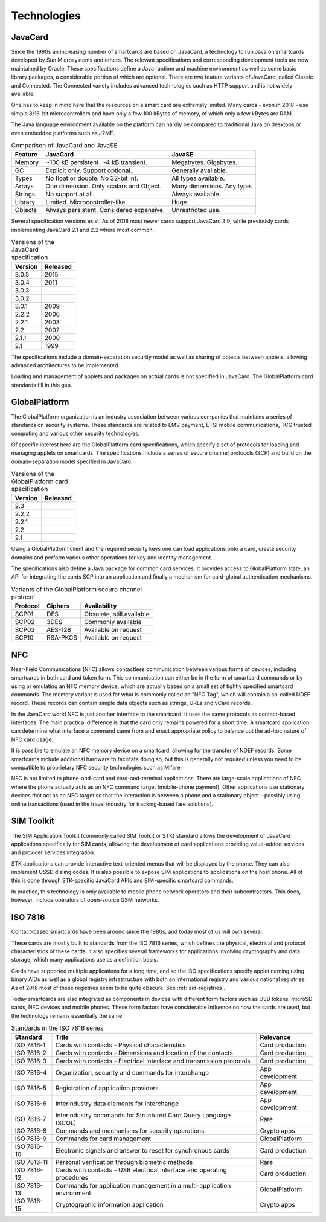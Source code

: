 Technologies
============

JavaCard
--------

Since the 1990s an increasing number of smartcards are based on JavaCard, a technology to run Java on smartcards developed by Sun Microsystems and others. The relevant specifications and corresponding development tools are now maintained by Oracle. These specifications define a Java runtime and machine environment as well as some basic library packages, a considerable portion of which are optional. There are two feature variants of JavaCard, called Classic and Connected. The Connected variety includes advanced technologies such as HTTP support and is not widely available.

One has to keep in mind here that the resources on a smart card are extremely limited. Many cards - even in 2018 - use simple 8/16-bit microcontrollers and have only a few 100 kBytes of memory, of which only a few kBytes are RAM.

The Java language environment available on the platform can hardly be compared to traditional Java on desktops or even embedded platforms such as J2ME.

.. table:: Comparison of JavaCard and JavaSE
   :widths: auto

   ==========  =========================================  ========================================
   Feature     JavaCard                                   JavaSE
   ==========  =========================================  ========================================
   Memory      ~100 kB persistent. ~4 kB transient.       Megabytes. Gigabytes.
   GC          Explicit only. Support optional.           Generally available.
   Types       No float or double. No 32-bit int.         All types available.
   Arrays      One dimension. Only scalars and Object.    Many dimensions. Any type.
   Strings     No support at all.                         Always available.
   Library     Limited. Microcontroller-like.             Huge.
   Objects     Always persistent. Considered expensive.   Unrestricted use.
   ==========  =========================================  ========================================

Several specification versions exist. As of 2018 most newer cards support JavaCard 3.0, while previously cards implementing JavaCard 2.1 and 2.2 where most common.

.. table:: Versions of the JavaCard specification
   :widths: auto

   =======  ========
   Version  Released
   =======  ========
   3.0.5    2015
   3.0.4    2011
   3.0.3
   3.0.2
   3.0.1    2009
   2.2.2    2006
   2.2.1    2003
   2.2      2002
   2.1.1    2000
   2.1      1999
   =======  ========


The specifications include a domain-separation security model as well as sharing of objects between applets, allowing advanced architectures to be implemented.

Loading and management of applets and packages on actual cards is not specified in JavaCard. The GlobalPlatform card standards fill in this gap.

GlobalPlatform
--------------

The GlobalPlatform organization is an industry association between various companies that maintains a series of standards on security systems. These standards are related to EMV payment, ETSI mobile communications, TCG trusted computing and various other security technologies.

Of specific interest here are the GlobalPlatform card specifications, which specify a set of protocols for loading and managing applets on smartcards. The specifications include a series of secure channel protocols (SCP) and build on the domain-separation model specified in JavaCard.

.. table:: Versions of the GlobalPlatform card specification
   :widths: auto

   =======  ========
   Version  Released
   =======  ========
   2.3
   2.2.2
   2.2.1
   2.2
   2.1
   =======  ========

Using a GlobalPlatform client and the required security keys one can load applications onto a card, create security domains and perform various other operations for key and identity management.

The specifications also define a Java package for common card services. It provides access to GlobalPlatform state, an API for integrating the cards SCP into an application and finally a mechanism for card-global authentication mechanisms.

.. table:: Variants of the GlobalPlatform secure channel protocol
   :widths: auto

   ========  ============  ============================
   Protocol  Ciphers       Availability
   ========  ============  ============================
   SCP01     DES           Obsolete, still available
   SCP02     3DES          Commonly available
   SCP03     AES-128       Available on request
   SCP10     RSA-PKCS      Available on request
   ========  ============  ============================

NFC
---

Near-Field Communications (NFC) allows contactless communication between various forms of devices, including smartcards in both card and token form. This communication can either be in the form of smartcard commands or by using or emulating an NFC memory device, which are actually based on a small set of tightly specified smartcard commands. The memory variant is used for what is commonly called an "NFC Tag", which will contain a so-called NDEF record. These records can contain simple data objects such as strings, URLs and vCard records.

In the JavaCard world NFC is just another interface to the smartcard. It uses the same protocols as contact-based interfaces. The main practical difference is that the card only remains powered for a short time. A smartcard application can determine what interface a command came from and enact appropriate policy to balance out the ad-hoc nature of NFC card usage.

It is possible to emulate an NFC memory device on a smartcard, allowing for the transfer of NDEF records. Some smartcards include additional hardware to facilitate doing so, but this is generally not required unless you need to be compatible to proprietary NFC security technologies such as Mifare.

NFC is not limited to phone-and-card and card-and-terminal applications. There are large-scale applications of NFC where the phone actually acts as an NFC command target (mobile-phone payment). Other applications use stationary devices that act as an NFC target so that the interaction is between a phone and a stationary object - possibly using online transactions (used in the travel industry for tracking-based fare solutions).

SIM Toolkit
-----------

The SIM Application Toolkit (commonly called SIM Toolkit or STK) standard allows the development of JavaCard applications specifically for SIM cards, allowing the development of card applications providing value-added services and provider services integration.

STK applications can provide interactive text-oriented menus that will be displayed by the phone. They can also implement USSD dialing codes. It is also possible to expose SIM applications to applications on the host phone. All of this is done through STK-specific JavaCard APIs and SIM-specific smartcard commands.

In practice, this technology is only available to mobile phone network operators and their subcontractors. This does, however, include operators of open-source GSM networks.


.. _iso7816:

ISO 7816
--------

Contact-based smartcards have been around since the 1980s, and today most of us will own several.

These cards are mostly built to standards from the ISO 7816 series, which defines the physical, electrical and protocol characteristics of these cards. It also specifies several frameworks for applications involving cryptography and data storage, which many applications use as a definition basis.

Cards have supported multiple applications for a long time, and so the ISO specifications specify applet naming using binary AIDs as well as a global registry infrastructure with both an international registry and various national registries. As of 2018 most of these registries seem to be quite obscure. See :ref:`aid-registries`.

Today smartcards are also integrated as components in devices with different form factors such as USB tokens, microSD cards, NFC devices and mobile phones. These form factors have considerable influence on how the cards are used, but the technology remains essentially the same.

.. table:: Standards in the ISO 7816 series
   :widths: auto

   ===========  =======================================================================  ==================
   Standard     Title                                                                    Relevance
   ===========  =======================================================================  ==================
   ISO 7816-1   Cards with contacts - Physical characteristics                           Card production
   ISO 7816-2   Cards with contacts - Dimensions and location of the contacts            Card production
   ISO 7816-3   Cards with contacts - Electrical interface and transmission protocols    Card production
   ISO 7816-4   Organization, security and commands for interchange                      App development
   ISO 7816-5   Registration of application providers                                    App development
   ISO 7816-6   Interindustry data elements for interchange                              App development
   ISO 7816-7   Interindustry commands for Structured Card Query Language (SCQL)         Rare
   ISO 7816-8   Commands and mechanisms for security operations                          Crypto apps
   ISO 7816-9   Commands for card management                                             GlobalPlatform
   ISO 7816-10  Electronic signals and answer to reset for synchronous cards             Card production
   ISO 7816-11  Personal verification through biometric methods                          Rare
   ISO 7816-12  Cards with contacts - USB electrical interface and operating procedures  Card production
   ISO 7816-13  Commands for application management in a multi-application environment   GlobalPlatform
   ISO 7816-15  Cryptographic information application                                    Crypto apps
   ===========  =======================================================================  ==================
